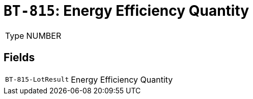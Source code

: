 = `BT-815`: Energy Efficiency Quantity
:navtitle: Business Terms

[horizontal]
Type:: NUMBER

== Fields
[horizontal]
  `BT-815-LotResult`:: Energy Efficiency Quantity
